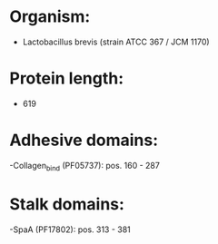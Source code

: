 * Organism:
- Lactobacillus brevis (strain ATCC 367 / JCM 1170)
* Protein length:
- 619
* Adhesive domains:
-Collagen_bind (PF05737): pos. 160 - 287
* Stalk domains:
-SpaA (PF17802): pos. 313 - 381

